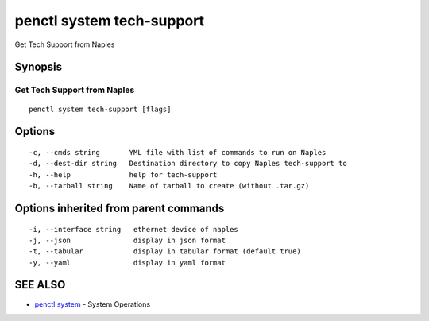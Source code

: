 .. _penctl_system_tech-support:

penctl system tech-support
--------------------------

Get Tech Support from Naples

Synopsis
~~~~~~~~



------------------------------
 Get Tech Support from Naples 
------------------------------


::

  penctl system tech-support [flags]

Options
~~~~~~~

::

  -c, --cmds string       YML file with list of commands to run on Naples
  -d, --dest-dir string   Destination directory to copy Naples tech-support to
  -h, --help              help for tech-support
  -b, --tarball string    Name of tarball to create (without .tar.gz)

Options inherited from parent commands
~~~~~~~~~~~~~~~~~~~~~~~~~~~~~~~~~~~~~~

::

  -i, --interface string   ethernet device of naples
  -j, --json               display in json format
  -t, --tabular            display in tabular format (default true)
  -y, --yaml               display in yaml format

SEE ALSO
~~~~~~~~

* `penctl system <penctl_system.rst>`_ 	 - System Operations


